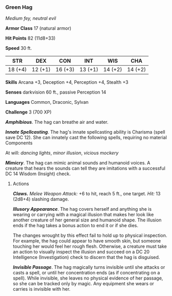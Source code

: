 *** Green Hag
:PROPERTIES:
:CUSTOM_ID: green-hag
:END:
/Medium fey, neutral evil/

*Armor Class* 17 (natural armor)

*Hit Points* 82 (11d8+33)

*Speed* 30 ft.

| STR     | DEX     | CON     | INT     | WIS     | CHA     |
|---------+---------+---------+---------+---------+---------|
| 18 (+4) | 12 (+1) | 16 (+3) | 13 (+1) | 14 (+2) | 14 (+2) |

*Skills* Arcana +3, Deception +4, Perception +4, Stealth +3

*Senses* darkvision 60 ft., passive Perception 14

*Languages* Common, Draconic, Sylvan

*Challenge* 3 (700 XP)

*/Amphibious/*. The hag can breathe air and water.

*/Innate Spellcasting/*. The hag's innate spellcasting ability is
Charisma (spell save DC 12). She can innately cast the following spells,
requiring no material Components

At will: /dancing lights/, /minor illusion/, /vicious mockery/

*/Mimicry/*. The hag can mimic animal sounds and humanoid voices. A
creature that hears the sounds can tell they are imitations with a
successful DC 14 Wisdom (Insight) check.

****** Actions
:PROPERTIES:
:CUSTOM_ID: actions
:END:
*/Claws./* /Melee Weapon Attack:/ +6 to hit, reach 5 ft., one target.
/Hit:/ 13 (2d8+4) slashing damage.

*/Illusory Appearance/*. The hag covers herself and anything she is
wearing or carrying with a magical illusion that makes her look like
another creature of her general size and humanoid shape. The illusion
ends if the hag takes a bonus action to end it or if she dies.

The changes wrought by this effect fail to hold up to physical
inspection. For example, the hag could appear to have smooth skin, but
someone touching her would feel her rough flesh. Otherwise, a creature
must take an action to visually inspect the illusion and succeed on a DC
20 Intelligence (Investigation) check to discern that the hag is
disguised.

*/Invisible Passage/*. The hag magically turns invisible until she
attacks or casts a spell, or until her concentration ends (as if
concentrating on a spell). While invisible, she leaves no physical
evidence of her passage, so she can be tracked only by magic. Any
equipment she wears or carries is invisible with her.
